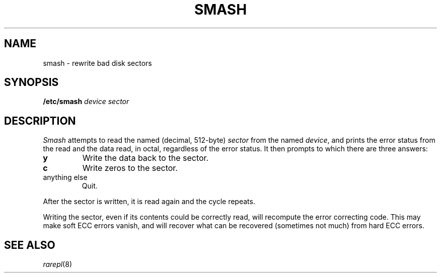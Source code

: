 .TH SMASH 8
.CT 1 sa_nonmortals
.SH NAME
smash \- rewrite bad disk sectors
.SH SYNOPSIS
.B /etc/smash
.I device sector
.SH DESCRIPTION
.I Smash
attempts to read the named (decimal, 512-byte)
.I sector
from the named
.IR device ,
and prints the error status from the read
and the data read,
in octal,
regardless of the error status.
It then prompts
.LR write? ,
to which there are three answers:
.TP
.B y
Write the data back to the sector.
.TP
.B c
Write zeros to the sector.
.TP
anything else
Quit.
.PP
After the sector is written,
it is read again
and the cycle repeats.
.PP
Writing the sector,
even if its contents could be correctly read,
will recompute the error correcting code.
This may make soft ECC errors vanish,
and will recover what can be recovered
(sometimes not much)
from hard ECC errors.
.SH SEE ALSO
.IR rarepl (8)
